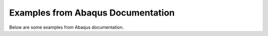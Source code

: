 Examples from Abaqus Documentation
==================================

Below are some examples from Abaqus documentation. 